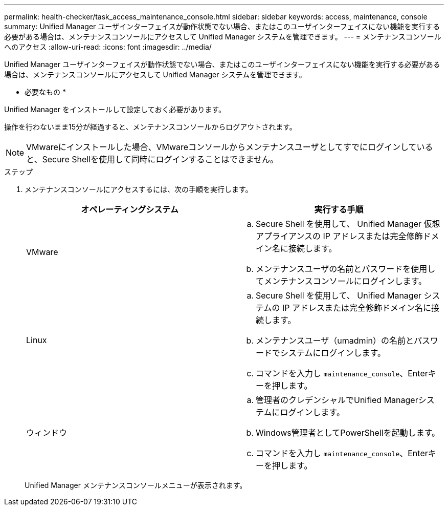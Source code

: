 ---
permalink: health-checker/task_access_maintenance_console.html 
sidebar: sidebar 
keywords: access, maintenance, console 
summary: Unified Manager ユーザインターフェイスが動作状態でない場合、またはこのユーザインターフェイスにない機能を実行する必要がある場合は、メンテナンスコンソールにアクセスして Unified Manager システムを管理できます。 
---
= メンテナンスコンソールへのアクセス
:allow-uri-read: 
:icons: font
:imagesdir: ../media/


[role="lead"]
Unified Manager ユーザインターフェイスが動作状態でない場合、またはこのユーザインターフェイスにない機能を実行する必要がある場合は、メンテナンスコンソールにアクセスして Unified Manager システムを管理できます。

* 必要なもの *

Unified Manager をインストールして設定しておく必要があります。

操作を行わないまま15分が経過すると、メンテナンスコンソールからログアウトされます。

[NOTE]
====
VMwareにインストールした場合、VMwareコンソールからメンテナンスユーザとしてすでにログインしていると、Secure Shellを使用して同時にログインすることはできません。

====
.ステップ
. メンテナンスコンソールにアクセスするには、次の手順を実行します。
+
[cols="2*"]
|===
| オペレーティングシステム | 実行する手順 


 a| 
VMware
 a| 
.. Secure Shell を使用して、 Unified Manager 仮想アプライアンスの IP アドレスまたは完全修飾ドメイン名に接続します。
.. メンテナンスユーザの名前とパスワードを使用してメンテナンスコンソールにログインします。




 a| 
Linux
 a| 
.. Secure Shell を使用して、 Unified Manager システムの IP アドレスまたは完全修飾ドメイン名に接続します。
.. メンテナンスユーザ（umadmin）の名前とパスワードでシステムにログインします。
.. コマンドを入力し `maintenance_console`、Enterキーを押します。




 a| 
ウィンドウ
 a| 
.. 管理者のクレデンシャルでUnified Managerシステムにログインします。
.. Windows管理者としてPowerShellを起動します。
.. コマンドを入力し `maintenance_console`、Enterキーを押します。


|===
+
Unified Manager メンテナンスコンソールメニューが表示されます。


